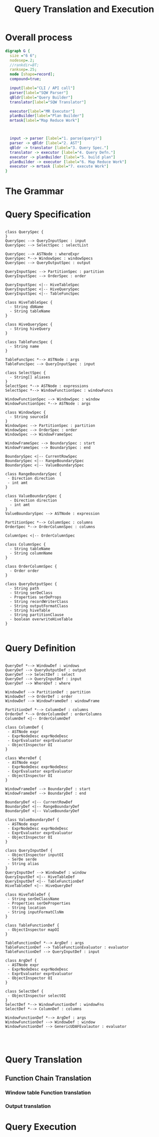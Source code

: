 #+TITLE: Query Translation and Execution

#+FILETAGS: windowing cli query translation execution

* Overall process
#+begin_src dot :file queryOverallFlow.png :cmdline -Kdot -Tpng
digraph G {
  size ="6 6";
  nodesep=.2;
  //rankdir=BT;
  ranksep=.25;
  node [shape=record];
  compound=true;

  input[label="CLI / API call"]
  parser[label="SQW Parser"]
  qBldr[label="Query Builder"]
  translator[label="SQW Translator"]

  executor[label="MR Executor"]
  planBuilder[label="Plan Builder"]
  mrtask[label="Map Reduce Work"]
  


  input -> parser [label="1. parse(query)"]
  parser -> qBldr [label="2. AST"]
  qBldr -> translator [label="3. Query Spec."]
  translator -> executor [label="4. Query Defn."]
  executor -> planBuilder [label="5. build plan"]
  planBuilder -> executor [label="6. Map Reduce Work"]
  executor -> mrtask [label="7. execute Work"]
}
#+end_src

* The Grammar
[[file:grammar/query.jpg]]

[[file:grammar/queryForm1.jpg]]

[[file:grammar/queryForm2.jpg]]

[[file:grammar/select.jpg]]

[[file:grammar/selectColumn.jpg]]

[[file:grammar/tableSpec.jpg]]

[[file:grammar/tblfunc.jpg]]

[[file:grammar/hdfsFile.jpg]]

[[file:grammar/where.jpg]]

[[file:grammar/outputClause.jpg]]

[[file:grammar/outputSerDe.jpg]]

[[file:grammar/outputSerDePropeties.jpg]]

[[file:grammar/outputFormatOrWriter.jpg]]

[[file:grammar/loadClause.jpg]]

[[file:grammar/window_function.jpg]]

[[file:grammar/window_clause.jpg]]

[[file:grammar/window_defn.jpg]]

[[file:grammar/window_specification.jpg]]

[[file:grammar/orderby.jpg]]

[[file:grammar/ordercolumn.jpg]]

[[file:grammar/partitionby.jpg]]

[[file:grammar/window_frame.jpg]]

[[file:grammar/window_range_expression.jpg]]

[[file:grammar/rowsboundary.jpg]]

[[file:grammar/window_value_expression.jpg]]

[[file:grammar/valuesboundary.jpg]]

[[file:grammar/columnReference.jpg]]

[[file:grammar/tableOrColumn.jpg]]

[[file:grammar/function.jpg]]

[[file:grammar/functionName.jpg]]

[[file:grammar/castExpr.jpg]]

[[file:grammar/caseExpr.jpg]]

[[file:grammar/whenExpr.jpg]]

[[file:grammar/constant.jpg]]

[[file:grammar/stringLiteralSequence.jpg]]

[[file:grammar/charSetStringLiteral.jpg]]

[[file:grammar/expressions.jpg]]

[[file:grammar/expression.jpg]]

[[file:grammar/orExpr.jpg]]

[[file:grammar/andExpr.jpg]]

[[file:grammar/notExpr.jpg]]

[[file:grammar/negatableOperator.jpg]]

[[file:grammar/compareOperator.jpg]]

[[file:grammar/compareExpr.jpg]]

[[file:grammar/bitOrExpr.jpg]]

[[file:grammar/bitAndExpr.jpg]]

[[file:grammar/plusExpr.jpg]]

[[file:grammar/starExpr.jpg]]

[[file:grammar/xorExpr.jpg]]

[[file:grammar/nullCondition.jpg]]

[[file:grammar/nullExpr.jpg]]

[[file:grammar/unaryExpr.jpg]]

[[file:grammar/fieldExpr.jpg]]

[[file:grammar/atomExpr.jpg]]

[[file:grammar/booleanValue.jpg]]

[[file:grammar/primitiveType.jpg]]

[[file:grammar/namevalue.jpg]]

[[file:grammar/HIVEQUERY.jpg]]

[[file:grammar/StringLiteral.jpg]]

[[file:grammar/Identifier.jpg]]
* Query Specification
#+begin_src plantuml :file querySpec.png

  class QuerySpec {
  }
  QuerySpec --> QueryInputSpec : input
  QuerySpec --> SelectSpec : selectList

  QuerySpec --> ASTNode : whereExpr
  QuerySpec *--> WindowSpec : windowSpecs
  QuerySpec --> QueryOutputSpec : output

  QueryInputSpec --> PartitionSpec : partition
  QueryInputSpec --> OrderSpec : order

  QueryInputSpec <|-- HiveTableSpec
  QueryInputSpec <|-- HiveQuerySpec
  QueryInputSpec <|-- TableFuncSpec

  class HiveTableSpec {
    - String dbName
    - String tableName
  }

  class HiveQuerySpec {
    - String hiveQuery
  }

  class TableFuncSpec {
    - String name 
  }

  TableFuncSpec *--> ASTNode : args
  TableFuncSpec --> QueryInputSpec : input

  class SelectSpec {
    - String[] aliases
  }
  SelectSpec *--> ASTNode : expressions
  SelectSpec *--> WindowFunctionSpec : windowFuncs

  WindowFunctionSpec --> WindowSpec : window
  WindowFunctionSpec *--> ASTNode : args

  class WindowSpec {
    - String sourceId
  }
  WindowSpec --> PartitionSpec : partition
  WindowSpec --> OrderSpec : order
  WindowSpec --> WindowFrameSpec

  WindowFrameSpec --> BoundarySpec : start
  WindowFrameSpec --> BoundarySpec : end

  BoundarySpec <|-- CurrentRowSpec
  BoundarySpec <|-- RangeBoundarySpec
  BoundarySpec <|-- ValueBoundarySpec

  class RangeBoundarySpec {
   - Direction direction
   - int amt
  }

  class ValueBoundarySpec {
    - Direction direction
    - int amt
  }
  ValueBoundarySpec --> ASTNode : expression

  PartitionSpec *--> ColumnSpec : columns
  OrderSpec *--> OrderColumnSpec : columns

  ColumnSpec <|-- OrderColumnSpec

  class ColumnSpec {
    - String tableName
    - String columnName
  }

  class OrderColumnSpec {
    - Order order
  }

  class QueryOutputSpec {
    - String path
    - String serDeClass
    - Properties serDeProps
    - String recordWriterClass
    - String outputFormatClass
    - String hiveTable
    - String partitionClause
    - boolean overwriteHiveTable
  }
  
#+end_src
* Query Definition
#+begin_src plantuml :file queryDef.png
  
  QueryDef *--> WindowDef : windows
  QueryDef --> QueryOutputDef : output
  QueryDef --> SelectDef : select
  QueryDef --> QueryInputDef : input
  QueryDef --> WhereDef : where
  
  WindowDef --> PartitionDef : partition
  WindowDef --> OrderDef : order
  WindowDef --> WindowFrameDef : windowFrame
  
  PartitionDef *--> ColumnDef : columns
  OrderDef *--> OrderColumnDef : orderColumns
  ColumnDef <|-- OrderColumnDef
  
  class ColumnDef {
   - ASTNode expr
   - ExprNodeDesc exprNodeDesc
   - ExprEvaluator exprEvaluator
   - ObjectInspector OI
  }

  class WhereDef {
   - ASTNode expr
   - ExprNodeDesc exprNodeDesc
   - ExprEvaluator exprEvaluator
   - ObjectInspector OI
  }

  WindowFrameDef --> BoundaryDef : start
  WindowFrameDef --> BoundaryDef : end

  BoundaryDef <|-- CurrentRowDef
  BoundaryDef <|-- RangeBoundaryDef
  BoundaryDef <|-- ValueBoundaryDef
  
  class ValueBoundaryDef {
   - ASTNode expr
   - ExprNodeDesc exprNodeDesc
   - ExprEvaluator exprEvaluator
   - ObjectInspector OI
  }

  class QueryInputDef {
   - ObjectInspector inputOI
   - SerDe serde
   - String alias
  }
  QueryInputDef --> WindowDef : window
  QueryInputDef <|-- HiveTableDef
  QueryInputDef <|-- TableFunctionDef
  HiveTableDef <|-- HiveQueryDef

  class HiveTableDef {
   - String serDeClassName
   - Properties serDeProperties
   - String location
   - String inputFormatClsNm
  }

  class TableFunctionDef {
   - ObjectInspector mapOI
  }

  TableFunctionDef *--> ArgDef : args
  TableFunctionDef --> TableFunctionEvaluator : evaluator
  TableFunctionDef --> QueryInputDef : input

  class ArgDef {
   - ASTNode expr
   - ExprNodeDesc exprNodeDesc
   - ExprEvaluator exprEvaluator
   - ObjectInspector OI
  }

  class SelectDef {
   - ObjectInspector selectOI
  }
  SelectDef *--> WindowFunctionDef : windowFns
  SelectDef *--> ColumnDef : columns

  WindowFunctionDef *--> ArgDef : args
  WindowFunctionDef --> WindowDef : window
  WindowFunctionDef --> GenericUDAFEvalautor : evaluator

  

#+end_src
* Query Translation
** Function Chain Translation
*** Window table Function translation
*** Output translation
* Query Execution

